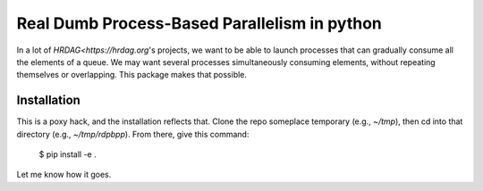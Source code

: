 Real Dumb Process-Based Parallelism in python
===========

In a lot of `HRDAG<https://hrdag.org`'s projects, we want to be able to launch processes that can gradually consume all the elements of a queue. We may want several processes simultaneously consuming elements, without repeating themselves or overlapping. This package makes that possible.

Installation
----------------

This is a poxy hack, and the installation reflects that. Clone the repo someplace temporary (e.g., `~/tmp`), then cd into that directory (e.g., `~/tmp/rdpbpp`). From there, give this command:

    $ pip install -e .

Let me know how it goes.
